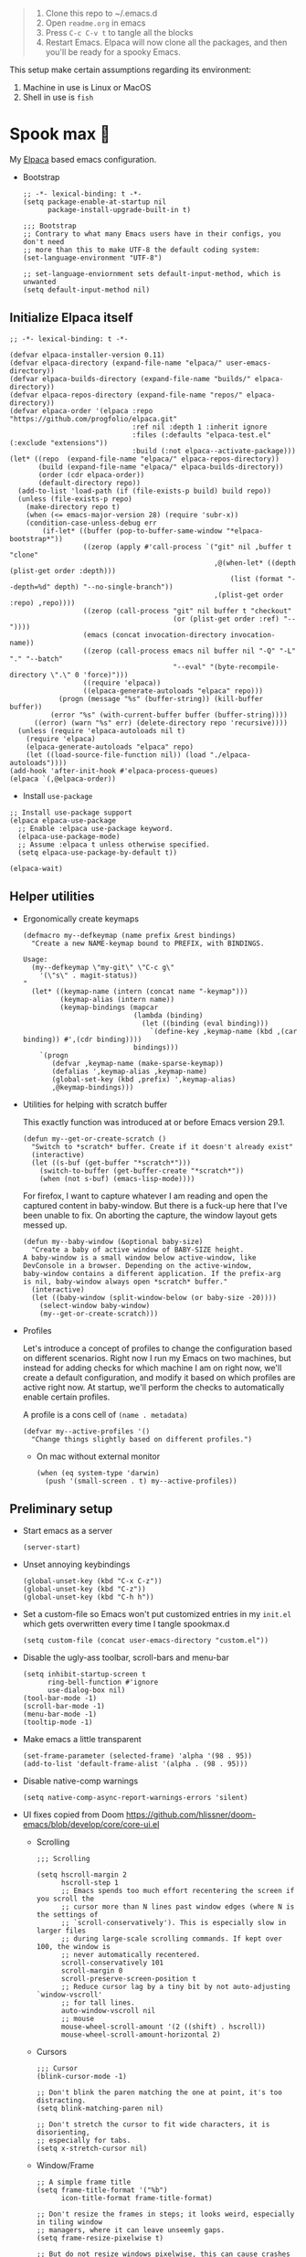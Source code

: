 #+PROPERTY: header-args:elisp :tangle ./init.el :results none

#+begin_quote
1. Clone this repo to ~/.emacs.d
2. Open =readme.org= in emacs
3. Press =C-c C-v t= to tangle all the blocks
4. Restart Emacs. Elpaca will now clone all the packages, and then
   you'll be ready for a spooky Emacs.
#+end_quote

This setup make certain assumptions regarding its environment:
1. Machine in use is Linux or MacOS
2. Shell in use is =fish=

* Spook max 👻
:PROPERTIES:
:ID:       D06520AB-2147-4FA7-83D4-6F3349B4743C
:END:
My [[https://github.com/progfolio/elpaca][Elpaca]] based emacs configuration.

- Bootstrap

  #+begin_src elisp :tangle ./early-init.el
    ;; -*- lexical-binding: t -*-
    (setq package-enable-at-startup nil
          package-install-upgrade-built-in t)

    ;;; Bootstrap
    ;; Contrary to what many Emacs users have in their configs, you don't need
    ;; more than this to make UTF-8 the default coding system:
    (set-language-environment "UTF-8")

    ;; set-language-enviornment sets default-input-method, which is unwanted
    (setq default-input-method nil)
  #+end_src

** Initialize Elpaca itself
:PROPERTIES:
:ID:       635cd7c4-e3cb-4a0e-a722-6fa8f2035ea0
:END:

#+begin_src elisp :tangle ./init.el
  ;; -*- lexical-binding: t -*-

  (defvar elpaca-installer-version 0.11)
  (defvar elpaca-directory (expand-file-name "elpaca/" user-emacs-directory))
  (defvar elpaca-builds-directory (expand-file-name "builds/" elpaca-directory))
  (defvar elpaca-repos-directory (expand-file-name "repos/" elpaca-directory))
  (defvar elpaca-order '(elpaca :repo "https://github.com/progfolio/elpaca.git"
                                :ref nil :depth 1 :inherit ignore
                                :files (:defaults "elpaca-test.el" (:exclude "extensions"))
                                :build (:not elpaca--activate-package)))
  (let* ((repo  (expand-file-name "elpaca/" elpaca-repos-directory))
         (build (expand-file-name "elpaca/" elpaca-builds-directory))
         (order (cdr elpaca-order))
         (default-directory repo))
    (add-to-list 'load-path (if (file-exists-p build) build repo))
    (unless (file-exists-p repo)
      (make-directory repo t)
      (when (<= emacs-major-version 28) (require 'subr-x))
      (condition-case-unless-debug err
          (if-let* ((buffer (pop-to-buffer-same-window "*elpaca-bootstrap*"))
                    ((zerop (apply #'call-process `("git" nil ,buffer t "clone"
                                                    ,@(when-let* ((depth (plist-get order :depth)))
                                                        (list (format "--depth=%d" depth) "--no-single-branch"))
                                                    ,(plist-get order :repo) ,repo))))
                    ((zerop (call-process "git" nil buffer t "checkout"
                                          (or (plist-get order :ref) "--"))))
                    (emacs (concat invocation-directory invocation-name))
                    ((zerop (call-process emacs nil buffer nil "-Q" "-L" "." "--batch"
                                          "--eval" "(byte-recompile-directory \".\" 0 'force)")))
                    ((require 'elpaca))
                    ((elpaca-generate-autoloads "elpaca" repo)))
              (progn (message "%s" (buffer-string)) (kill-buffer buffer))
            (error "%s" (with-current-buffer buffer (buffer-string))))
        ((error) (warn "%s" err) (delete-directory repo 'recursive))))
    (unless (require 'elpaca-autoloads nil t)
      (require 'elpaca)
      (elpaca-generate-autoloads "elpaca" repo)
      (let ((load-source-file-function nil)) (load "./elpaca-autoloads"))))
  (add-hook 'after-init-hook #'elpaca-process-queues)
  (elpaca `(,@elpaca-order))
  #+end_src

  - Install =use-package=
  #+begin_src elisp
    ;; Install use-package support
    (elpaca elpaca-use-package
      ;; Enable :elpaca use-package keyword.
      (elpaca-use-package-mode)
      ;; Assume :elpaca t unless otherwise specified.
      (setq elpaca-use-package-by-default t))

    (elpaca-wait)
  #+end_src

** Helper utilities
:PROPERTIES:
:ID:       675D81B1-9A5A-44E8-BA29-888C967974F9
:END:

- Ergonomically create keymaps

  #+begin_src elisp
    (defmacro my--defkeymap (name prefix &rest bindings)
      "Create a new NAME-keymap bound to PREFIX, with BINDINGS.

    Usage:
      (my--defkeymap \"my-git\" \"C-c g\"
        '(\"s\" . magit-status))
    "
      (let* ((keymap-name (intern (concat name "-keymap")))
             (keymap-alias (intern name))
             (keymap-bindings (mapcar
                               (lambda (binding)
                                 (let ((binding (eval binding)))
                                   `(define-key ,keymap-name (kbd ,(car binding)) #',(cdr binding))))
                               bindings)))
        `(progn
           (defvar ,keymap-name (make-sparse-keymap))
           (defalias ',keymap-alias ,keymap-name)
           (global-set-key (kbd ,prefix) ',keymap-alias)
           ,@keymap-bindings)))
  #+end_src

- Utilities for helping with scratch buffer

  This exactly function was introduced at or before Emacs version 29.1.
  #+begin_src elisp
    (defun my--get-or-create-scratch ()
      "Switch to *scratch* buffer. Create if it doesn't already exist"
      (interactive)
      (let ((s-buf (get-buffer "*scratch*")))
        (switch-to-buffer (get-buffer-create "*scratch*"))
        (when (not s-buf) (emacs-lisp-mode))))
  #+end_src

  For firefox, I want to capture whatever I am reading and open the captured
  content in baby-window. But there is a fuck-up here that I've been unable to
  fix. On aborting the capture, the window layout gets messed up. 

  #+begin_src elisp
    (defun my--baby-window (&optional baby-size)
      "Create a baby of active window of BABY-SIZE height.
    A baby-window is a small window below active-window, like
    DevConsole in a browser. Depending on the active-window,
    baby-window contains a different application. If the prefix-arg
    is nil, baby-window always open *scratch* buffer."
      (interactive)
      (let ((baby-window (split-window-below (or baby-size -20))))
        (select-window baby-window)
        (my--get-or-create-scratch)))
  #+end_src
  
- Profiles

  Let's introduce a concept of profiles to change the configuration based on
  different scenarios. Right now I run my Emacs on two machines, but instead for
  adding checks for which machine I am on right now, we'll create a default
  configuration, and modify it based on which profiles are active right now. At
  startup, we'll perform the checks to automatically enable certain profiles.

  A profile is a cons cell of =(name . metadata)=

  #+begin_src elisp
    (defvar my--active-profiles '()
      "Change things slightly based on different profiles.")
  #+end_src

  - On mac without external monitor

    #+begin_src elisp
      (when (eq system-type 'darwin)
        (push '(small-screen . t) my--active-profiles))
    #+end_src

** Preliminary setup
:PROPERTIES:
:ID:       704db7c8-f339-48cc-8e2c-d680da5899fd
:END:

- Start emacs as a server

  #+begin_src elisp
    (server-start)
  #+end_src
  
- Unset annoying keybindings

  #+begin_src elisp
    (global-unset-key (kbd "C-x C-z"))
    (global-unset-key (kbd "C-z"))
    (global-unset-key (kbd "C-h h"))
  #+end_src

- Set a custom-file so Emacs won't put customized entries in my =init.el= which
  gets overwritten every time I tangle spookmax.d

  #+BEGIN_SRC elisp
    (setq custom-file (concat user-emacs-directory "custom.el"))
  #+END_SRC

- Disable the ugly-ass toolbar, scroll-bars and menu-bar

  #+begin_src elisp :tangle ./init.el
    (setq inhibit-startup-screen t
          ring-bell-function #'ignore
          use-dialog-box nil)
    (tool-bar-mode -1)
    (scroll-bar-mode -1)
    (menu-bar-mode -1)
    (tooltip-mode -1)
  #+end_src

- Make emacs a little transparent
 #+begin_src elisp :tangle ./init.el
   (set-frame-parameter (selected-frame) 'alpha '(98 . 95))
   (add-to-list 'default-frame-alist '(alpha . (98 . 95)))
 #+end_src

- Disable native-comp warnings

  #+begin_src elisp
    (setq native-comp-async-report-warnings-errors 'silent)
  #+end_src

- UI fixes copied from Doom
  https://github.com/hlissner/doom-emacs/blob/develop/core/core-ui.el

  - Scrolling
    #+begin_src elisp
      ;;; Scrolling

      (setq hscroll-margin 2
            hscroll-step 1
            ;; Emacs spends too much effort recentering the screen if you scroll the
            ;; cursor more than N lines past window edges (where N is the settings of
            ;; `scroll-conservatively'). This is especially slow in larger files
            ;; during large-scale scrolling commands. If kept over 100, the window is
            ;; never automatically recentered.
            scroll-conservatively 101
            scroll-margin 0
            scroll-preserve-screen-position t
            ;; Reduce cursor lag by a tiny bit by not auto-adjusting `window-vscroll'
            ;; for tall lines.
            auto-window-vscroll nil
            ;; mouse
            mouse-wheel-scroll-amount '(2 ((shift) . hscroll))
            mouse-wheel-scroll-amount-horizontal 2)
    #+end_src

  - Cursors

    #+begin_src elisp
      ;;; Cursor
      (blink-cursor-mode -1)

      ;; Don't blink the paren matching the one at point, it's too distracting.
      (setq blink-matching-paren nil)

      ;; Don't stretch the cursor to fit wide characters, it is disorienting,
      ;; especially for tabs.
      (setq x-stretch-cursor nil)
    #+end_src

  - Window/Frame

    #+begin_src elisp
      ;; A simple frame title
      (setq frame-title-format '("%b")
            icon-title-format frame-title-format)

      ;; Don't resize the frames in steps; it looks weird, especially in tiling window
      ;; managers, where it can leave unseemly gaps.
      (setq frame-resize-pixelwise t)

      ;; But do not resize windows pixelwise, this can cause crashes in some cases
      ;; when resizing too many windows at once or rapidly.
      (setq window-resize-pixelwise nil)

      ;; Favor vertical splits over horizontal ones. Monitors are trending toward
      ;; wide, rather than tall.
      (setq split-width-threshold 160
            split-height-threshold nil)
    #+end_src

  - Minibuffer

    #+begin_src elisp
      ;;
      ;;; Minibuffer

      ;; Allow for minibuffer-ception. Sometimes we need another minibuffer command
      ;; while we're in the minibuffer.
      (setq enable-recursive-minibuffers t)

      ;; Show current key-sequence in minibuffer ala 'set showcmd' in vim. Any
      ;; feedback after typing is better UX than no feedback at all.
      (setq echo-keystrokes 0.02)

      ;; Expand the minibuffer to fit multi-line text displayed in the echo-area. This
      ;; doesn't look too great with direnv, however...
      (setq resize-mini-windows 'grow-only)

      ;; Typing yes/no is obnoxious when y/n will do
      (setf use-short-answers t)

      ;; Try to keep the cursor out of the read-only portions of the minibuffer.
      (setq minibuffer-prompt-properties '(read-only t intangible t cursor-intangible t face minibuffer-prompt))
      (add-hook 'minibuffer-setup-hook #'cursor-intangible-mode)

      ;; Don't resize the frames in steps; it looks weird, especially in tiling window
      ;; managers, where it can leave unseemly gaps.
      (setq frame-resize-pixelwise t)

      ;; But do not resize windows pixelwise, this can cause crashes in some cases
      ;; when resizing too many windows at once or rapidly.
      (setq window-resize-pixelwise nil)
    #+end_src

- Allow selection to be deleted, generally expected behavior during
  editing. I tried to not have this on by default, but I am finding
  that to be increasingly annoying.

  #+begin_src elisp
    (delete-selection-mode +1)
  #+end_src

- Indentation and whitespace

  #+begin_src elisp
    (setq my--indent-width 2)
    (setq-default tab-width my--indent-width)
    (setq-default indent-tabs-mode nil)
  #+end_src

  From: https://github.com/susam/emfy/blob/main/.emacs#L26
  #+begin_src elisp
    (setq-default indicate-empty-lines t)
    (setq-default indicate-buffer-boundaries 'left)

    ;; Consider a period followed by a single space to be end of sentence.
    (setq sentence-end-double-space nil)

    (setq create-lockfiles nil)
  #+end_src

  I got sick of manually calling whitespace cleanup all the trim.
  Cleanup whitespace.

  #+begin_src elisp
    (use-package whitespace-cleanup-mode
      :config
      (global-whitespace-cleanup-mode +1))
  #+end_src

- Fill column for auto-formatting/filling paragraphs.

  #+begin_src elisp
    (setq-default fill-column 100)
  #+end_src

- Introspection
  :PROPERTIES:
  :ID:       e17d83de-251c-4407-b2ea-ca9c428e5ea1
  :END:

  Setup =which-key= for easy keys discovery
  
  #+begin_src elisp
    (use-package which-key
      :config
      (which-key-mode t))
  #+end_src

- Highlighting
  :PROPERTIES:
  :ID:       79c1e2a9-c52e-4660-ba70-f6f1f98f7d4e
  :END:

  #+begin_src elisp
    (global-hl-line-mode +1)

    (use-package highlight-symbol
      :hook (prog-mode . highlight-symbol-mode)
      :config
      (setq highlight-symbol-idle-delay 0.3))
  #+end_src

- Line numbers
  :PROPERTIES:
  :ID:       2b554619-a8c0-4bd0-8ab0-8107c52a6e7e
  :END:

  #+begin_src elisp
    (global-display-line-numbers-mode 1)
  #+end_src

- Window management

  - Custom window keybindings

    #+begin_src elisp
      (my--defkeymap "my-windows" "C-c s-w"
        '("-" . split-window-below)
        '("_" . my--baby-window)
        '("/" . split-window-right)
        '("d" . delete-window)
        '("m" . delete-other-windows)
        '("o" . other-window)
        '("h" . windmove-left)
        '("j" . windmove-down)
        '("k" . windmove-up)
        '("l" . windmove-right)
        '("w" . ace-window))
    #+end_src

  - Install [[https://github.com/abo-abo/ace-window][ace-window]] for some nice utilities.

    #+begin_src elisp
      (defun my--aw-kill-buffer-in-window (win)
        "Kill the buffer shown in window WIN."
        (kill-buffer (window-buffer win)))

      (defun my--aw-kill-buffer-and-window (win)
        "Kill the buffer shown in window WIN and window itself."
        (kill-buffer (window-buffer win))
        (delete-window win))

      (use-package ace-window
        :config
        (setq aw-dispatch-always t)
        (global-set-key (kbd "C-c w") 'ace-window)
        (setq aw-dispatch-alist
              '((?d my--aw-kill-buffer-in-window "Kill buffer in window")
                (?s aw-swap-window "Swap Windows")
                (?S aw-move-window "Move Window")
                (?c aw-copy-window "Copy Window")
                (?w aw-flip-window)
                (?b aw-switch-buffer-in-window "Select Buffer")
                (?B aw-switch-buffer-other-window "Switch Buffer Other Window")
                (?k aw-delete-window "Delete Window")
                (?K my--aw-kill-buffer-and-window "Kill buffer in window")
                (?= aw-split-window-fair "Split Fair Window")
                (?- aw-split-window-vert "Split Vert Window")
                (?/ aw-split-window-horz "Split Horz Window")
                (?m delete-other-windows "Delete Other Windows")
                (?? aw-show-dispatch-help))
              aw-keys '(?1 ?2 ?3 ?4 ?5 ?6 ?7 ?8 ?9)))
    #+end_src

- Workspace management with perspective

  I was using eyebrowse earlier, but I don't like its reliance on desktop-mode
  to save state. Let's give perspective a shot

  #+begin_src elisp
    (use-package perspective
      :init
      (setq persp-mode-prefix-key (kbd "C-c C-w"))
      :config
      (persp-mode +1))
  #+end_src
  
- Buffer management

  #+begin_src elisp
    (my--defkeymap
     "my-buffers" "C-c b"
     '("b" . switch-to-buffer)
     '("n" . next-buffer)
     '("p" . previous-buffer)
     '("n" . next-buffer)
     '("d" . kill-current-buffer)
     '("s" . my--get-or-create-scratch))
  #+end_src

- Font size

  #+begin_src elisp
    (defvar my--font-size 11)
    (when (assoc 'small-screen my--active-profiles)
      (setq my--font-size 14))
    (set-face-attribute 'default nil :height (* 10 my--font-size))
  #+end_src

- [Ma]git

  Magit uses =project-switch-commands= which are present only in more
  recent project.el project.

  #+begin_src elisp
    (use-package project)
  #+end_src

  #+begin_src elisp
    (use-package transient
      :ensure (transient :host github :repo "magit/transient" :branch "main"))

    (use-package magit 
      :ensure (magit :host github :repo "magit/magit" :branch "main")
      :config
      (setq magit-display-buffer-function 'magit-display-buffer-fullframe-status-v1
            magit-bury-buffer-function #'magit-restore-window-configuration))
  #+end_src

  - [[https://github.com/sshaw/git-link][git-link]] so I can copy link to lines in files because evidently, I am doing that a lot

    #+begin_src emacs-lisp
      (use-package git-link
        :config
        (setf git-link-use-commit t))
    #+end_src

  - Buncha nice keybindings.

    #+begin_src elisp
      (my--defkeymap "my-git" "C-c g"
        '("s" . magit-status)
        '("b" . magit-blame)
        '("g" . magit-dispatch))
    #+end_src

  - Magit Forge

    #+begin_src elisp
      ;; (use-package forge
      ;;   :after magit)
    #+end_src    

- Ability to select both parts from a diff (from [[https://emacs.stackexchange.com/questions/19339/how-to-use-both-variants-in-ediff][SO]])

  #+begin_src elisp
    (defun my--ediff-copy-both-to-C ()
      (interactive)
      (ediff-copy-diff ediff-current-difference nil 'C nil
                       (concat
                        (ediff-get-region-contents ediff-current-difference 'A ediff-control-buffer)
                        (ediff-get-region-contents ediff-current-difference 'B ediff-control-buffer))))

    (defun add-d-to-ediff-mode-map () (define-key ediff-mode-map "d" 'my--ediff-copy-both-to-C))
    (add-hook 'ediff-keymap-setup-hook 'add-d-to-ediff-mode-map)
  #+end_src

- Keep backup/auto-save files out of my vc

  #+begin_src elisp
    (setq
     backup-dir "~/.emacs.d/bakups"
     backup-directory-alist `((".*" . ,backup-dir))
     auto-save-file-name-transforms `((".*" ,backup-dir t))
     create-lockfiles nil)
  #+end_src

- Setup PATH from shell

  #+begin_src elisp
    (use-package exec-path-from-shell
      :config
      (exec-path-from-shell-initialize))
  #+end_src

** Libraries
:PROPERTIES:
:ID:       23e29ffc-70a8-4882-8a9b-86d66908e157
:END:

Libraries used elsewhere.

#+begin_src elisp
  (use-package plz)
#+end_src

** Org mode
:PROPERTIES:
:ID:       8b2528d8-3fd2-4076-8b1e-791df8ed9a67
:END:

- Install latest org-mode. Elpaca will install the latest org-mode, instead
  of older version pre-packaged with emacs

  #+begin_src elisp
    (use-package org
      :config
      (eval-after-load 'org-mode
        (org-link-set-parameters
         "yt"
         :follow #'my-org--follow-yt-link
         :export #'my-org--export-yt-link))
      (add-hook
       'org-mode-hook
       (lambda () (display-line-numbers-mode -1))))
  #+end_src

- Other settings

  #+begin_src elisp
    (setq
     org-startup-indented t
     org-startup-folded nil
     org-agenda-window-setup "only-window"
     org-directory "~/Documents/org"
     org-agenda-diary-file (concat org-directory "/diary.org.gpg")
     org-inbox-file (concat org-directory "/TODOs.org")
     org-agenda-files (list org-inbox-file
                            (expand-file-name "work/on.org" org-directory))
     ;;Todo keywords I need
     org-todo-keywords '((sequence "TODO(t!)" "DOING(n!)" "|" "DONE(d!)" "CANCELED(c@)"))
     org-todo-keyword-faces '(("DOING" . "DeepSkyBlue")
                              ("CANCELED" . org-done))
     org-default-notes-file (concat org-directory "/refile.org")
     org-refile-targets '((org-agenda-files . (:maxlevel . 6)))
     org-capture-templates
     '(("i" "Idea" entry (file+headline org-inbox-file "Inbox") "* %?\t\t:idea:\n")
       ("t" "Todo" entry (file+headline org-inbox-file "Inbox") "* TODO %?\n"))
     org-log-into-drawer "LOGBOOK"
     org-log-done "time"
     org-clock-report-include-clocking-task t
     org-clock-into-drawer t
     org-fontify-done-headline t
     org-enforce-todo-dependencies t
     org-agenda-overriding-columns-format "%80ITEM(Task) %6Effort(Est){:} %6CLOCKSUM_T(Today) %6CLOCKSUM(Total)"
     org-columns-default-format org-agenda-overriding-columns-format
     org-agenda-columns-add-appointments-to-effort-sum t
     org-use-property-inheritance t
     org-confirm-babel-evaluate nil
     org-id-link-to-org-use-id t
     org-fold-catch-invisible-edits 'show
     org-cycle-separator-lines 0
     org-export-allow-bind-keywords t
     ;; let's try these out
     org-use-speed-commands t
     ;; Pressing `l' in org-agenda-mode show the log of all state changes. Something I need because
     ;; otherwise old-scheduled and repeated tasks that I do, or tasks I cancel gets lost from my agenda
     ;; view
     org-agenda-log-mode-items '(closed clock state))

    ;; org-mode settings
    (with-eval-after-load 'org
      (org-indent-mode t)
      (require 'org-id))
  #+end_src

- Keybindings

  #+begin_src elisp
    (global-set-key (kbd "C-c c") #'org-capture)

    (my--defkeymap
     "my-org" "C-c o"
     '("a" . org-agenda-list)
     '("A" . org-agenda)
     '("c" . org-capture)
     '("C" . org-clock-goto)
     '("o" . consult-org-agenda))

    (with-eval-after-load 'org
      (define-key org-mode-map (kbd "C-c >") #'org-timestamp-inactive))
  #+end_src

- org-super-agenda
  :PROPERTIES:
  :ID:       06dd246b-30f0-4c17-ab47-8128d49f7f69
  :END:

  More/better structure in agenda view.

  #+begin_src elisp
    (use-package org-super-agenda
      :config
      (org-super-agenda-mode t)
      (setq org-super-agenda-groups
            '((:name "In Progress" :todo "DOING" :order 1)
              (:name "🪫" :tag "system" :order 1)
              (:name "👶🏼" :category "Baby" :tag "baby" :order 2)
              (:name "Work" :tag "work" :order 2)
              (:name "🏯" :category "Home 🏯" :tag "apartment" :order 3)
              (:name "Projects" :tag "project" :order 3)
              (:name "Self ❤️" :tag "health" :category "Self" :order 3)
              (:name "Inbox" :tag "inbox" :order 4)
              (:name "Study 📚" :tag "study" :order 4)
              (:name "Finance 💶" :tag "finance" :order 4)
              (:name "Habits" :tag "habit" :order 6))))
  #+end_src

- org-babel

  #+begin_src elisp
    (use-package ob-http)

    (with-eval-after-load 'org
      (org-babel-do-load-languages
       'org-babel-load-languages
       '((emacs-lisp . t)
         (plantuml . t)
         (shell . t)
         (sql . t)
         (sqlite . t)
         (lisp . t)
         (js . t)
         (http . t))))
  #+end_src

- Allow adding HTML class/id to exported src blocks

  Org mode don't allow adding custom HTML class or id to exported src
  blocks, but I've found myself in need of this functionality when
  customizing published projects.

  #+begin_src elisp
    (defun my--org-src-block-html-attrs-advice (oldfun src-block contents info)
      "Add class, id or data-* CSS attributes to html source block output.

    Allows class, id or data  attributes to be added to a source block using
    #attr_html:

        ,#+ATTR_HTML: :class myclass :id myid
        ,#+begin_src python
        print(\"Hi\")
        ,#+end_src
    "
      (let* ((old-ret (funcall oldfun src-block contents info))
             (class-tag (org-export-read-attribute :attr_html src-block :class))
             (data-attr (let ((attr (org-export-read-attribute :attr_html src-block :data)))
                          (when attr (split-string attr "="))))
             (id-tag (org-export-read-attribute :attr_html src-block :id)))
        (if (or class-tag id-tag  data-attr)
            (concat
             "<div "
             (if class-tag (format "class=\"%s\" " class-tag))
             (if id-tag (format "id=\"%s\" " id-tag))
             (if data-attr (format "data-%s=\"%s\" " (car data-attr) (cadr data-attr)))
             ">"
             old-ret
             "</div>")
          old-ret)))

    (advice-add 'org-html-src-block :around #'my--org-src-block-html-attrs-advice)
  #+end_src

- Support exporting code blocks with syntax-highlighting

  #+begin_src elisp
    (use-package htmlize)
  #+end_src

- Custom links

  - =yt://=  links

    - Open =yt://= links in =mpv= if mpv is present
    - Open =yt://= links in browser if mpv isn't installed or prefix-argument is
      provided with =org-open-at-point= (i.e =C-c C-o=)

    #+begin_src elisp
      (defun my-org--follow-yt-link (path prefix)
        (let* ((url (format "https:%s" path))
               (proc-name (format "*yt://%s*" url)))
          (if (and prefix (executable-find "mpv"))
              (browse-url url)
            (make-process :name proc-name :buffer proc-name :command `("mpv" ,url))
            (message "Launched mpv in buffer: %s" proc-name))))

      (defun my-org--export-yt-link (path desc backend)
        (when (eq backend 'html)
          (let* ((video-id (cadar (url-parse-query-string path)))
                 (url (if (string-empty-p video-id) path
                        (format "//youtube.com/embed/%s" video-id))))
            (format
             "<iframe width=\"560\" height=\"315\" src=\"%s\" title=\"%s\" frameborder=\"0\" allowfullscreen></iframe>"
             url desc))))
    #+end_src

- Reset checkboxes when a subtree is repeated

  Taken from [[https://emacs.stackexchange.com/a/70721][SO]]

  #+begin_src elisp
    (add-hook 'org-todo-repeat-hook #'org-reset-checkbox-state-subtree)
  #+end_src

- Set tab-width for column mode

  =org-columns= is complaining that tab-width in org-mode buffers should be 8 not 2.

  #+begin_src elisp
    (defun my--set-org-vars ()
      (setf tab-width 8))

    (add-hook 'org-agenda-mode-hook #'my--set-org-vars)
  #+end_src

- Lib

  Utility functions for working with org/denote that are used elsewhere in configuration.

  #+begin_src elisp
    (defun my--denote-files-with-tags (tags)
      "Return denote files which have all TAGS."
      (seq-filter (lambda (file)
                    (null (seq-difference tags (denote-extract-keywords-from-path file))))
                  (denote-directory-files)))
  #+end_src

** Modal editing with Meow
:PROPERTIES:
:ID:       17c2eeec-133f-49f3-b2ce-95bf3dab1188
:END:

Let's get some modal editing with some spice. I have used Evil mode
with Spacemacs, I was going to configure Evil, but let's give meow a
shot!

- Meow qwerty setup copied from https://github.com/meow-edit/meow/blob/master/KEYBINDING_QWERTY.org
  #+begin_src elisp
    (defun meow-setup ()
      (setq meow-cheatsheet-layout meow-cheatsheet-layout-qwerty)
      (meow-motion-overwrite-define-key
       '("j" . meow-next)
       '("k" . meow-prev)
       '("<escape>" . ignore))
      (meow-leader-define-key
       ;; SPC j/k will run the original command in MOTION state.
       '("j" . "H-j")
       '("k" . "H-k")
       ;; Use SPC (0-9) for digit arguments.
       '("1" . meow-digit-argument)
       '("2" . meow-digit-argument)
       '("3" . meow-digit-argument)
       '("4" . meow-digit-argument)
       '("5" . meow-digit-argument)
       '("6" . meow-digit-argument)
       '("7" . meow-digit-argument)
       '("8" . meow-digit-argument)
       '("9" . meow-digit-argument)
       '("0" . meow-digit-argument)
       ;; '("/" . meow-keypad-describe-key)
       '("?" . meow-cheatsheet))

      (meow-normal-define-key
       '("0" . meow-expand-0)
       '("9" . meow-expand-9)
       '("8" . meow-expand-8)
       '("7" . meow-expand-7)
       '("6" . meow-expand-6)
       '("5" . meow-expand-5)
       '("4" . meow-expand-4)
       '("3" . meow-expand-3)
       '("2" . meow-expand-2)
       '("1" . meow-expand-1)
       '("-" . negative-argument)
       '(";" . meow-reverse)
       '("," . meow-inner-of-thing)
       '("." . meow-bounds-of-thing)
       '("[" . meow-beginning-of-thing)
       '("]" . meow-end-of-thing)
       '("a" . meow-append)
       '("A" . meow-open-below)
       '("b" . meow-back-word)
       '("B" . meow-back-symbol)
       '("c" . meow-change)
       '("d" . meow-delete)
       '("D" . meow-backward-delete)
       '("e" . meow-next-word)
       '("E" . meow-next-symbol)
       '("f" . meow-find)
       '("g" . meow-cancel-selection)
       '("G" . meow-grab)
       '("h" . meow-left)
       '("H" . meow-left-expand)
       '("i" . meow-insert)
       '("I" . meow-open-above)
       '("j" . meow-next)
       '("J" . meow-next-expand)
       '("k" . meow-prev)
       '("K" . meow-prev-expand)
       '("l" . meow-right)
       '("L" . meow-right-expand)
       '("m" . meow-join)
       '("n" . meow-search)
       '("o" . meow-block)
       '("O" . meow-to-block)
       '("p" . meow-yank)
       ;; '("q" . meow-quit)
       ;; '("Q" . meow-goto-line)
       '("r" . meow-replace)
       '("R" . meow-swap-grab)
       '("s" . meow-kill)
       '("t" . meow-till)
       '("u" . meow-undo)
       '("U" . meow-undo-in-selection)
       '("v" . meow-visit)
       '("w" . meow-mark-word)
       '("W" . meow-mark-symbol)
       '("x" . meow-line)
       ;; '("X" . meow-goto-line)
       '("y" . meow-save)
       '("Y" . meow-sync-grab)
       '("z" . meow-pop-selection)
       '("'" . repeat)
       '("<escape>" . ignore)))
  #+end_src
  
#+begin_src elisp
  (use-package meow
    :config
    (setf meow-use-clipboard t)
    (meow-global-mode)
    (meow-setup))
  (elpaca-wait)
#+end_src

- Normal mode-keybindings. Mostly mimicking vim

  #+begin_src elisp
    (meow-normal-define-key
     '("z" . my-fold)
     '("/" . "C-s")
     '("?" . "C-r"))
  #+end_src

- Leader keybindings

  #+begin_src elisp
    (meow-leader-define-key
     '("/" . consult-git-grep)
     '("p" . "C-x p")
     '("e" . flycheck-command-map)
     '("w" . ace-window)
     '("b" . my-buffers)
     '("G" . my-git)
     '("o" . my-org)
     '("n" . my-notes))
  #+end_src

- Keychords

  #+begin_src elisp
    (use-package key-chord
      :config
      (setf key-chord-two-keys-delay 0.1)
      (key-chord-mode 1)
      (key-chord-define meow-insert-state-keymap "fd" #'meow-insert-exit))
  #+end_src

** Completion UI
:PROPERTIES:
:ID:       4b16f866-dede-4d72-8fbf-95044ed1e378
:END:
- Orderlies adds matches completion candidates by space-separated patterns in
  any order

  #+begin_src elisp
    (use-package orderless
      :config
      (setq completion-styles '(orderless)))
  #+end_src

- Vertico for completion UI

  #+begin_src elisp
    (use-package vertico
      :ensure (:files (:defaults "extensions/*.el"))
      :init (vertico-mode +1)
      :config
      (define-key vertico-map (kbd "C-c ?") #'minibuffer-completion-help))

    (use-package vertico-directory
      :after vertico
      :ensure nil
      ;; More convenient directory navigation commands
      :bind (:map vertico-map
		  ("C-h" . vertico-directory-delete-word))
      ;; Tidy shadowed file names
      :hook (rfn-eshadow-update-overlay . vertico-directory-tidy))

    (use-package vertico-quick
      :after vertico
      :ensure nil
      :bind (:map vertico-map
		  ("C-q" . vertico-quick-insert))
      ;; Tidy shadowed file names
      :hook (rfn-eshadow-update-overlay . vertico-directory-tidy))

    ;; Persist history over Emacs restarts. Vertico sorts by history position.
    (use-package savehist
      :ensure nil
      :init
      (savehist-mode +1))

    ;; Emacs 28: Hide commands in M-x which do not work in the current mode.
    ;; Vertico commands are hidden in normal buffers.
    (setq read-extended-command-predicate
	  #'command-completion-default-include-p)
  #+end_src

- Marginalia adds pretty information to completions. It's pretty, useful, and
  recommended by =embark= (it provides extra information to =embark=)

  #+begin_src elisp
    ;; Enable richer annotations using the Marginalia package
    (use-package marginalia
      :bind (:map minibuffer-local-map
             ("M-A" . marginalia-cycle))
      :init (marginalia-mode +1))
  #+end_src

- Consult for enhanced commands

  #+begin_src elisp
    (use-package consult
      :config
      (consult-customize consult-theme :preview-key '(:debounce 0.5 any))

      (global-set-key (kbd "C-s") #'isearch-forward-regexp)
      (global-set-key (kbd "C-S-s") #'consult-line)
      (global-set-key (kbd "C-r") #'isearch-backward-regexp)
      (global-set-key (kbd "C-S-r") #'isearch-backward-regexp)
      (global-set-key (kbd "C-x b") #'consult-buffer)
      (define-key my-buffers-keymap (kbd "b") #'consult-buffer)
      (define-key my-buffers-keymap (kbd "B") #'consult-buffer-other-window)

      ;; better yank which show kill-ring for selection
      (global-set-key (kbd "C-y") #'consult-yank-pop)
      (meow-leader-define-key
       '("/" . consult-ripgrep))
      (meow-normal-define-key
       '("p" . consult-yank-pop)
       '("Q" . consult-goto-line)
       '("X" . consult-focus-lines)))

    (setq xref-show-xrefs-function #'consult-xref
          xref-show-definitions-function #'consult-xref)

    (recentf-mode +1)

    (use-package consult-flycheck
      :config
      (define-key flycheck-command-map (kbd "l") #'consult-flycheck))

    (use-package embark-consult
      :after (embark consult)
      :demand t
      :hook
      (embark-collect-mode . consult-preview-at-point-mode))
  #+end_src

** Contextual actions
:PROPERTIES:
:ID:       8AF4F0B4-6688-439D-87D8-A70FD320B547
:END:

- [[https://github.com/oantolin/embark][embark]] allow contextual actions, like opening buffers in other window from
  minibuffer and a lot more

  #+begin_src elisp
    (defun my--embark-act-no-quit ()
      "(embark-act), but don't quit the minibuffer"
      (interactive)
      (let ((embark-quit-after-action nil))
        (embark-act)))

    (use-package embark
      :bind
      (("C-," . embark-act)
       ("C->" . embark-act-all)
       ("C-." . embark-dwim)
       ("C-h b" . embark-bindings)
       ("C-<" . my--embark-act-no-quit)))
  #+end_src

** More powerful editing
:PROPERTIES:
:ID:       968A1471-8B1D-4DD9-B871-E5B44EE2EF69
:END:

- =wgrep= for editing grep buffers

  #+begin_src elisp
    (use-package wgrep)
  #+end_src
  
- =undo-tree-mode= for more powerful undo

  #+begin_src elisp
    ;; Fuck elpaca, I'll use guix to install this as well
    (use-package undo-tree
      :ensure nil
      :config
      (global-undo-tree-mode t) 
      (global-set-key (kbd "C-/") #'undo)
      (global-set-key (kbd "C-S-/") #'undo-tree-redo)
      (setq undo-tree-history-directory-alist `(("." . ,(expand-file-name ".cache" user-emacs-directory)))))
  #+end_src

- =embrace= for wrapping pair manipulation

  #+begin_src elisp
    (use-package embrace
      :config
      (add-hook 'org-mode-hook 'embrace-org-mode-hook)
      (meow-normal-define-key
       '("S" . embrace-commander)))
  #+end_src

- [[https://github.com/joaotavora/yasnippet][yasnippet]] for templates

  #+begin_src emacs-lisp
    (use-package yasnippet
      :config
      (add-hook 'prog-mode-hook #'yas-minor-mode))

    (use-package yasnippet-snippets
      :after yasnippet)
  #+end_src

** Programming
:PROPERTIES:
:ID:       f88fd5b1-1170-43e3-b2b9-e3060edd7442
:END:

- Show trailing whitespace in programming files

  #+begin_src elisp
    (add-hook 'prog-mode-hook #'(lambda () (setq-local show-trailing-whitespace t)))
  #+end_src

- Wrapping text in parens, quotes etc

  #+begin_src elisp
    (show-paren-mode 1)
    (electric-pair-mode 1)
  #+end_src

- Code folding

  #+begin_src elisp
    (my--defkeymap
     "my-fold" "C-c f"
     '("b" . hs-hide-block)
     '("O" . hs-show-block)
     '("l" . hs-hide-level)
     '("L" . hs-show-block)
     '("a" . hs-hide-all)
     '("A" . hs-show-all)
     '("z" . hs-toggle-hiding))

    (add-hook 'prog-mode-hook 'hs-minor-mode)
  #+end_src

- Flycheck for getting those in-buffer warnings errors.

  #+begin_src elisp
    (use-package flycheck
      :init
      (global-flycheck-mode t)
      ;; alias is needed for using the keymap in meow
      (defalias 'flycheck-command-map flycheck-command-map))
  #+end_src

  Flycheck eglot integration

  #+begin_src elisp
    (use-package flycheck-eglot
      :ensure t
      :after (flycheck eglot)
      :config
      (global-flycheck-eglot-mode 1))
  #+end_src

- Company mode

  I think I have a general idea of what it does, but still fuzzy on
  details. This stuff is usually taken for granted; I've been taking
  it for granted with Spacemacs for a while now I suppose.

  #+begin_src elisp
    (use-package company
      :init (global-company-mode +1))
  #+end_src

  [[https://github.com/sebastiencs/company-box/][company-box-mode]] adds icons and colors to company options.

  #+begin_src elisp
    (use-package company-box
      :hook (company-mode . company-box-mode))
  #+end_src

- [[https://github.com/purcell/emacs-reformatter][Reformatter]] allow creating buffer/region formatters from any command.

  #+begin_src elisp
    (use-package reformatter
      :config
      (reformatter-define prettier-format
        :program (expand-file-name "node_modules/.bin/prettier"
                                   (locate-dominating-file (buffer-file-name) "node_modules/.bin/prettier"))
        :args `("--stdin-filepath" ,(buffer-file-name)))
      :hook ((web-mode . prettier-format-on-save-mode)
             (typescript-ts-mode . prettier-format-on-save-mode)))
  #+end_src

- Direnv is pretty essential for my dev workflow.

  #+begin_src elisp
    (use-package direnv
      :config
      (direnv-mode)
      (when (not (boundp 'warning-suppress-types))
        (setq warning-suppress-types nil))
      (add-to-list 'warning-suppress-types '(direnv)))
  #+end_src

- Eglot to provide LSP support.

  #+begin_src elisp
    ;; Need to be manuall installed so we get latest version
    ;; (use-package jsonrpc
    ;;   :ensure '(jsonrpc :repo "https://git.savannah.gnu.org/git/emacs.git"
    ;;                     :files ("lisp/jsonrpc.el")))
    ;; (use-package eldoc
    ;;   :ensure '(eldoc :repo "https://git.savannah.gnu.org/git/emacs.git"
    ;;                   :files ("lisp/emacs-lisp/eldoc.el")))

    ;; (use-package eglot)

    ;; Looks like jsonrpc logging make eglot super laggy for typescript.
    ;; https://old.reddit.com/r/emacs/comments/1447fy2/looking_for_help_in_improving_typescript_eglot/
    ;; https://www.reddit.com/r/emacs/comments/16vixg6/how_to_make_lsp_and_eglot_way_faster_like_neovim/
    (fset #'jsonrpc--log-event #'ignore)
    (setq eglot-events-buffer-size 0
          eglot-sync-connect nil
          eglot-connect-timeout nil
          company-idle-delay 0
          company-minimum-prefix-length 1)
    (add-hook 'focus-out-hook 'garbage-collect)
  #+end_src

  #+RESULTS:
  | garbage-collect |
*** Treesitter
:PROPERTIES:
:ID:       780140a8-6b04-414b-8e49-bc8c9fbe9b17
:END:

#+begin_src elisp
  (setq treesit-language-source-alist
        '((bash "https://github.com/tree-sitter/tree-sitter-bash")
          (cmake "https://github.com/uyha/tree-sitter-cmake")
          (css "https://github.com/tree-sitter/tree-sitter-css")
          (elisp "https://github.com/Wilfred/tree-sitter-elisp")
          (go "https://github.com/tree-sitter/tree-sitter-go")
          (html "https://github.com/tree-sitter/tree-sitter-html")
          (javascript "https://github.com/tree-sitter/tree-sitter-javascript" "master" "src")
          (json "https://github.com/tree-sitter/tree-sitter-json")
          (make "https://github.com/alemuller/tree-sitter-make")
          (markdown "https://github.com/ikatyang/tree-sitter-markdown")
          (python "https://github.com/tree-sitter/tree-sitter-python")
          (toml "https://github.com/tree-sitter/tree-sitter-toml")
          (tsx "https://github.com/tree-sitter/tree-sitter-typescript" "master" "tsx/src")
          (typescript "https://github.com/tree-sitter/tree-sitter-typescript" "master" "typescript/src")
          (yaml "https://github.com/ikatyang/tree-sitter-yaml")))
#+end_src

When in NixOS, use system installed grammars.

#+begin_src elisp
  (defvar nixos-p
    (s-contains-p "NixOS" (shell-command-to-string "uname -a")))

  (when nixos-p
    (let ((nix-treesit-lib-path
           (expand-file-name
            "lib"
            (string-replace
             "\"" ""
             (string-trim
              (shell-command-to-string
               "nix eval nixpkgs#emacsPackages.treesit-grammars.with-all-grammars.outPath")))))) 
      (setf treesit-extra-load-path (list nix-treesit-lib-path))))
#+end_src

- Structured movement

  #+begin_src elisp
    (use-package combobulate
      :ensure (combobulate :host github :repo "mickeynp/combobulate")
      :preface
      ;; You can customize Combobulate's key prefix here.
      ;; Note that you may have to restart Emacs for this to take effect!
      (setq combobulate-key-prefix "C-c j")

      ;; Optional, but recommended.
      ;;
      ;; You can manually enable Combobulate with `M-x
      ;; combobulate-mode'.
      :hook
      ((python-ts-mode . combobulate-mode)
       (js-ts-mode . combobulate-mode)
       (html-ts-mode . combobulate-mode)
       (css-ts-mode . combobulate-mode)
       (yaml-ts-mode . combobulate-mode)
       (typescript-ts-mode . combobulate-mode)
       (json-ts-mode . combobulate-mode)
       (tsx-ts-mode . combobulate-mode)))
  #+end_src

*** Lisp
:PROPERTIES:
:ID:       828dd6e7-a386-415c-b4e1-cb5515138109
:END:

Lispy for some nasty lisp structural editing.

#+begin_src elisp
  (use-package lispy
    :hook ((emacs-lisp-mode . lispy-mode)
           (lisp-mode . lispy-mode)
           (scheme-mode . lispy-mode))
    :config
    (setf lispy-colon-p nil))
#+end_src

Pretty cool auto-indentation.

#+begin_src elisp
  (use-package aggressive-indent
    :hook ((emacs-lisp-mode . aggressive-indent-mode)
           (lisp-mode . aggressive-indent-mode)))
#+end_src

Elsa provides very nice static-analysis and more for elisp
programming. First time I am trying this, hopefully it does what it
says on the box without much fuss.

#+begin_src elisp
  (use-package flycheck-elsa
    :after elsa
    :hook (emacs-lisp-mode . flycheck-elsa-setup))
#+end_src

- Common Lisp

  Sly for interactive development.

  #+begin_src elisp
    (use-package sly
      :hook ((lisp-mode . sly-mode))
      :config
      (setq org-babel-lisp-eval-fn #'sly-eval
            inferior-lisp-program "sbcl")
      (add-hook
       'sly-mrepl-hook
       (lambda () (set-face-foreground 'sly-mrepl-output-face "khaki3"))))
  #+end_src

  [[https://github.com/mmgeorge/sly-asdf][sly-asdf]] add asdf integration to sly.

  #+begin_src elisp
    (use-package sly-asdf
      :config
      (add-to-list 'sly-contribs 'sly-asdf 'append))
  #+end_src

*** Nix
:PROPERTIES:
:ID:       54D0A9B3-1F7D-4E39-BBAD-E2266930C489
:END:
#+begin_src elisp
  (use-package nix-mode
    :mode "\\.nix\\'")
#+end_src
*** Web dev
:PROPERTIES:
:ID:       62e08f15-d996-48fd-90c3-fd6d348555be
:END:

- Helper utilities
  
  - Are we using nvm?
    
    #+begin_src elisp
      (defun my--nvm-p ()
        (when-let* ((node (string-trim (shell-command-to-string "fish -c 'readlink (which node)'")))
                    (nvm-bin-dir
                     (and (string-match-p "\/nvm\/" node)
                          (file-name-directory node))))
          nvm-bin-dir))
    #+end_src

#+begin_src elisp
  (setq css-indent-offset my--indent-width)

  (use-package js-ts
    :mode "\\.js'"
    :ensure nil
    :config
    (setq js-indent-level my--indent-width)
    :hook
    (((js-ts-mode
       typescript-ts-mode) . subword-mode)))

  (use-package web-mode
    :mode (("\\.html?\\'" . web-mode))
    :config
    (setq web-mode-markup-indent-offset my--indent-width)
    (setq web-mode-code-indent-offset my--indent-width)
    (setq web-mode-css-indent-offset my--indent-width)
    (setq web-mode-content-types-alist '(("jsx" . "\\.js[x]?\\'"))))

  (use-package emmet-mode
    :hook ((html-mode           . emmet-mode)
           (css-mode            . emmet-mode)
           (js-ts-mode          . emmet-mode)
           (js-jsx-mode         . emmet-mode)
           (typescript-ts-mode  . emmet-mode)
           (tsx-ts-mode         . emmet-mode)
           (web-mode            . emmet-mode))
    :config
    (setq emmet-insert-flash-time 0.001)	; effectively disabling it
    (add-hook 'js-jsx-mode-hook #'(lambda ()
                                    (setq-local emmet-expand-jsx-className? t)))   
    (add-hook 'web-mode-hook #'(lambda ()
                                 (setq-local emmet-expand-jsx-className? t))))

  (my--defkeymap
   "my-errors" "C-c e"
   '("n" . flycheck-next-error)
   '("p" . flycheck-previous-error)
   '("l" . flycheck-list-errors)
   '("e" . flycheck-explain-error-at-point))

  (defun my--setup-ts-js ()
    "Setup Javascript and Typescript for current buffer."
    ;; Add node_modules/.bin of current project to exec-path.
    (if-let (nvm-bin (my--nvm-p))
        (add-to-list 'exec-path nvm-bin)
      (let ((bin-dir
             (expand-file-name
              "node_modules/.bin/"
              (locate-dominating-file default-directory "node_modules"))))
        (when (file-exists-p bin-dir)
          (add-to-list 'exec-path bin-dir))))

    ;; For 95% of cases this is what I want
    (prettier-format-on-save-mode)
    (eglot-ensure)
    (setf flymake-eslint-project-root
          (locate-dominating-file default-directory "package.json")))

  (add-hook 'js-ts-mode-hook #'my--setup-ts-js)

  (use-package typescript-ts-mode
    :mode "\\.ts\\'"
    :ensure nil
    :hook ((typescript-ts-mode . subword-mode))
    :config
    (setq-default typescript-indent-level my--indent-width)
    (add-hook 'typescript-mode-hook #'my--setup-ts-js))

  (use-package tsx-ts-mode
    :mode "\\.tsx\\'"
    :ensure nil
    :hook ((tsx-ts-mode . subword-mode))
    :config
    (setq-default typescript-indent-level my--indent-width)
    (add-hook 'typescript-mode-hook #'my--setup-ts-js))

  (use-package css-ts-mode
    :ensure nil
    :mode "\\.s?css\\'")
#+end_src

- JSON support

  #+begin_src elisp
    (use-package json-ts-mode
      :ensure nil
      :mode "\\.json\\'")
  #+end_src

- Testing with jest

  #+begin_src elisp
    (use-package jest-test-mode 
      :ensure t 
      :commands jest-test-mode
      :hook (typescript-ts-mode)
      :config
      (setf jest-test-command-string "npm run test:only -- %s %s")
      (define-key typescript-ts-mode-map (kbd "C-c , t r") #'jest-test-run)
      (define-key typescript-ts-mode-map (kbd "C-c , t R") #'jest-test-rerun-test)
      (define-key typescript-ts-mode-map (kbd "C-c , t t") #'jest-test-run-at-point)
      (define-key typescript-ts-mode-map (kbd "C-c , t T") #'jest-test-debug-run-at-point)
      (define-key typescript-ts-mode-map (kbd "C-c , t d") #'jest-test-debug))
  #+end_src

*** Rust
:PROPERTIES:
:ID:       9A781996-6C6F-439D-B75D-E9F05BAD99F0
:END:

#+begin_src elisp
  (use-package rustic
    :init
    (setq rustic-cargo-bin "cargo")
    (push 'rustic-clippy flycheck-checkers))
#+end_src

*** Haskell
:PROPERTIES:
:ID:       3720944C-C928-4ECF-9B35-7620EEF7C682
:END:
#+begin_src elisp
  (use-package haskell-mode
    :mode "\\.hs\\'"
    :config
    (add-hook 'haskell-mode-hook #'subword-mode)

    (define-key haskell-mode-map (kbd "C-c , c") #'haskell-process-load-or-reload)
    (define-key haskell-mode-map (kbd "C-c , s") #'haskell-interactive-switch)
    (define-key haskell-mode-map (kbd "C-c , l") #'haskell-interactive-mode-clear)
    (define-key haskell-mode-map (kbd "C-c , T") #'haskell-doc-show-type)
    (define-key haskell-mode-map (kbd "C-c , t") #'haskell-mode-show-type-at))
#+end_src
*** Yaml
:PROPERTIES:
:ID:       C204CCCB-D27E-48F2-BEBB-A9A913C763A4
:END:

#+begin_src elisp
  (use-package yaml-ts-mode
    :ensure nil
    :mode "\\.ya?ml\\'")
#+end_src

*** Graphql
:PROPERTIES:
:ID:       204E2F4A-9F0A-4458-8135-DD3861052AE3
:END:

#+begin_src elisp
  (use-package graphql-mode
    :mode "\\.graphql\\'")
#+end_src

** Niceties
:PROPERTIES:
:ID:       8e8563f8-2161-4af3-b072-fc3b81cc57a6
:END:

Nice to have features but not necessary.

- Ace Jump for quickly jumping around in a buffer

  #+begin_src elisp
    (my--defkeymap
     "my-jump" "C-c q"
     '("q" . ace-jump-mode)
     '("w" . ace-jump-word-mode))

    (use-package ace-jump-mode)
  #+end_src

- Treemacs for easy code exploration

  #+begin_src elisp
    (use-package treemacs
      :ensure t
      :defer t
      :init
      (with-eval-after-load 'winum
        (define-key winum-keymap (kbd "M-0") #'treemacs-select-window))
      :config
      (progn
        (setq treemacs-collapse-dirs                   (if treemacs-python-executable 3 0)
              treemacs-deferred-git-apply-delay        0.5
              treemacs-directory-name-transformer      #'identity
              treemacs-display-in-side-window          t
              treemacs-eldoc-display                   'simple
              treemacs-file-event-delay                2000
              treemacs-file-extension-regex            treemacs-last-period-regex-value
              treemacs-file-follow-delay               0.2
              treemacs-file-name-transformer           #'identity
              treemacs-follow-after-init               t
              treemacs-expand-after-init               t
              treemacs-find-workspace-method           'find-for-file-or-pick-first
              treemacs-git-command-pipe                ""
              treemacs-goto-tag-strategy               'refetch-index
              treemacs-header-scroll-indicators        '(nil . "^^^^^^")
              treemacs-hide-dot-git-directory          t
              treemacs-indentation                     2
              treemacs-indentation-string              " "
              treemacs-is-never-other-window           nil
              treemacs-max-git-entries                 5000
              treemacs-missing-project-action          'ask
              treemacs-move-forward-on-expand          nil
              treemacs-no-png-images                   nil
              treemacs-no-delete-other-windows         t
              treemacs-project-follow-cleanup          nil
              treemacs-persist-file                    (expand-file-name ".cache/treemacs-persist" user-emacs-directory)
              treemacs-position                        'left
              treemacs-read-string-input               'from-child-frame
              treemacs-recenter-distance               0.1
              treemacs-recenter-after-file-follow      nil
              treemacs-recenter-after-tag-follow       nil
              treemacs-recenter-after-project-jump     'always
              treemacs-recenter-after-project-expand   'on-distance
              treemacs-litter-directories              '("/node_modules" "/.venv" "/.cask")
              treemacs-show-cursor                     nil
              treemacs-show-hidden-files               t
              treemacs-silent-filewatch                nil
              treemacs-silent-refresh                  nil
              treemacs-sorting                         'alphabetic-asc
              treemacs-select-when-already-in-treemacs 'move-back
              treemacs-space-between-root-nodes        t
              treemacs-tag-follow-cleanup              t
              treemacs-tag-follow-delay                1.5
              treemacs-text-scale                      nil
              treemacs-user-mode-line-format           nil
              treemacs-user-header-line-format         nil
              treemacs-wide-toggle-width               70
              treemacs-width                           35
              treemacs-width-increment                 1
              treemacs-width-is-initially-locked       t
              treemacs-workspace-switch-cleanup        nil)

        ;; The default width and height of the icons is 22 pixels. If you are
        ;; using a Hi-DPI display, uncomment this to double the icon size.
        ;;(treemacs-resize-icons 44)

        (treemacs-follow-mode t)
        (treemacs-filewatch-mode t)
        (treemacs-fringe-indicator-mode 'always)
        (when treemacs-python-executable
          (treemacs-git-commit-diff-mode t))

        (pcase (cons (not (null (executable-find "git")))
                     (not (null treemacs-python-executable)))
          (`(t . t)
           (treemacs-git-mode 'deferred))
          (`(t . _)
           (treemacs-git-mode 'simple)))

        (treemacs-hide-gitignored-files-mode nil))
      :bind
      (:map global-map
            ("M-0"       . treemacs-select-window)
            ("C-x t 1"   . treemacs-delete-other-windows)
            ("C-x t t"   . treemacs)
            ("C-x t d"   . treemacs-select-directory)
            ("C-x t B"   . treemacs-bookmark)
            ("C-x t C-t" . treemacs-find-file)
            ("C-x t M-t" . treemacs-find-tag)))

    (use-package treemacs-magit
      :after (treemacs magit)
      :ensure t)

    (use-package treemacs-all-the-icons
      :config
      (treemacs-load-theme "all-the-icons"))
  #+end_src

- Highlight indentation

  #+begin_src elisp
    (use-package highlight-indent-guides
      :config
      (setf highlight-indent-guides-method 'bitmap)
      (add-hook 'prog-mode-hook 'highlight-indent-guides-mode))
  #+end_src

- Move text around

  #+begin_src elisp
    (use-package move-text
      :config
      (move-text-default-bindings))
  #+end_src

** Looks
:PROPERTIES:
:ID:       baaa3b17-3676-4759-b2a0-dc792897862b
:END:

#+begin_src elisp
  ;; (use-package doom-themes
  ;;   :config
  ;;   (setq doom-rouge-brighter-modeline t
  ;;         doom-rouge-brighter-comments t)
  ;;   (load-theme 'doom-rouge t))

  ;; (use-package nimbus-theme
  ;;   :config
  ;;   (load-theme 'nimbus t))

  (use-package modus-themes
    :config
    (load-theme 'modus-vivendi-tinted :no-confirm))
#+end_src

Modeline

#+begin_src elisp
  (use-package doom-modeline
    :init
    (setq doom-modeline-height 24)
    (doom-modeline-mode 1))
#+end_src

Let's also try smooth-scrolling.

#+begin_src elisp
  (pixel-scroll-precision-mode t)
#+end_src

** Applications
:PROPERTIES:
:ID:       9061cb70-e3e7-49d5-8fec-476f36ea3d47
:END:

Non crucial things which should be loaded last. If they fail, nothing crucial is
blocked.

- Spell checking

  #+begin_src elisp
    (with-eval-after-load "ispell"
      (setq ispell-program-name "hunspell")
      (setq ispell-dictionary "en_US,de_DE")
      (ispell-set-spellchecker-params)
      (ispell-hunspell-add-multi-dic "en_US,de_DE")
      (setq ispell-personal-dictionary "~/.emacs.d/.hunspell_per_dic"))
  #+end_src

  #+begin_src elisp
    (use-package flyspell
      :ensure nil
      :hook
      (text-mode . flyspell-mode)
      (prog-mode . flyspell-prog-mode)
      :config
      (define-key flyspell-mode-map (kbd "C-,") nil)
      (define-key flyspell-mode-map (kbd "C-.") nil)
      (define-key flyspell-mode-map (kbd "C-;") #'flyspell-correct-wrapper))

    (use-package flyspell-correct
      :after (flyspell)
      :commands (flyspell-correct-at-point
		 flyspell-correct-wrapper))
  #+end_src  

- Notes using denotes

  #+begin_src elisp
    (setq denote-directory (expand-file-name "denotes" org-directory)
	  denote-date-prompt-use-org-read-date t)
    (use-package denote
      :ensure (denote :type git
			:host github
			:repo "protesilaos/denote"
			:branch "main")
      :config
      (add-hook 'dired-mode-hook #'denote-dired-mode))
  #+end_src

  - Enhance denote a bit, don't know why these aren't a part of denote itself.

    #+begin_src elisp
      (defun my--denote-split-org-subtree (&optional prefix)
        "Create new Denote note as an Org file using current Org subtree."
        (interactive "P")
        (let ((text (org-get-entry))
              (heading (org-get-heading :no-tags :no-todo :no-priority :no-comment))
              (tags (org-get-tags))
              (subdir (when prefix (denote-subdirectory-prompt))))
          (delete-region (org-entry-beginning-position) (org-entry-end-position))
          (denote heading tags 'org subdir)
          (insert text)))
    #+end_src

  - Setup for taking notes for reading/video-watching I do in Firefox.

    /Moved to denote/

  - CRM   

    #+begin_src elisp
      (defvar crm-directory (expand-file-name "crm" denote-directory))

      (defun my-crm--open-or-create ()
        "Find or create CRM entry."
        (interactive)
        (let ((denote-directory crm-directory))
          (call-interactively #'denote-open-or-create)))

      (defun my-crm--link-or-create ()
        "Find or create CRM entry."
        (interactive)
        (let ((denote-directory crm-directory))
          (call-interactively #'denote-link-or-create)))
    #+end_src

  - Keyboard shortcuts for fluent note-taking/reading

    #+begin_src elisp
      (my--defkeymap
       "my-notes" "C-c n"
       '("n" . denote-open-or-create)
       '("N" . denote-link-or-create)
       '("b" . denote-backlinks)
       '("d" . my--diary-today)
       '("p" . my-crm--open-or-create)
       '("P" . my-crm--link-or-create)
       '("m" . my--micro-post))
    #+end_src

  - Diary

    #+begin_src elisp
      (defun my--find-habit (title)
        "Find the habit with TITLE in current buffer."
        (cl-block 'my--find-habit
          (org-map-entries
           (lambda ()
             (let ((el (org-element-at-point-no-context)))
               (when (and (seq-contains-p (org-get-tags el) "habit" #'equal)
                          (equal (downcase (org-element-property :raw-value el))
                                 (downcase title)))
                 (cl-return-from 'my--find-habit el)))))))

      (defun my--mark-habit-as-done (habit file)
        "Mark HABIT as done."
        (with-current-buffer (find-file-noselect file)
          (org-mode)
          (let ((el (cl-case habit
                      (diary (my--find-habit "write diary entry")))))
            (goto-char (org-element-property :begin el))
            (org-todo 'done))))

      (defun my--diary-today ()
        "Go to today's diary entry."
        (interactive)
        (let* ((diary-habit-file (denote-get-path-by-id "20241231T055317"))
               (denote-directory (expand-file-name "diary" denote-directory))
               (title (format-time-string "%Y-%m-%d")))
          (if-let ((file (seq-find
                          (lambda (f) (string-match-p title f))
                          (directory-files denote-directory))))
              (progn
                (find-file (expand-file-name file denote-directory))
                (goto-char (point-max)))
            (my--mark-habit-as-done 'diary diary-habit-file)
            (denote title '("diary")))))
    #+end_src

  - Work notes

    #+begin_src elisp
      (defun my--workday-notes (prefix)
        "Go to work notes for today plus PREFIX days."
        (interactive "P")
        (let* ((days (if prefix (prefix-numeric-value prefix) 0))
               (denote-directory (expand-file-name "work" denote-directory))
               (date (time-add (current-time) (days-to-time days)))
               (title (format-time-string "%Y-%m-%d" date)))
          (if-let ((file (seq-find
                          (lambda (f) (string-match-p title f))
                          (directory-files denote-directory)))
                   (file (expand-file-name file denote-directory)))
              (progn
                (find-file file)
                ;; Remove any other denotes/work file from agenda
                ;; Assuming that this will always remove older workday files
                (setf org-agenda-files
                      (seq-filter
                       (lambda (file)
                         (not (string-match-p "denotes/work" file)))
                       org-agenda-files))

                (org-agenda-file-to-front file)

                (goto-char (point-max)))
            (denote title '("work") "org" nil title))))

      (my--defkeymap
       "workday" "C-c n w"
       '("w" . my--workday-notes)
       '("i" . on-issue-note-open-or-create)
       '("I" . on-issue-note-link-or-create))
    #+end_src

- dirvish for more powerful dired

  #+begin_src elisp
    (use-package all-the-icons)
    (use-package dirvish
      :init
      (dirvish-override-dired-mode)
      :config
      (setq dirvish-attributes
            '(vc-state subtree-state all-the-icons collapse file-size))

      :bind
      (("C-c f" . dirvish-fd)
       :map dirvish-mode-map
       ("/"   . dirvish-narrow)
       ("a"   . dirvish-quick-access)
       ("f"   . dirvish-file-info-menu)
       ("y"   . dirvish-yank-menu)
       ("N"   . dirvish-narrow)
       ("^"   . dirvish-history-last)
       ("h"   . dirvish-history-jump) ; remapped `describe-mode'
       ("s"   . dirvish-quicksort)    ; remapped `dired-sort-toggle-or-edit'
       ("v"   . dirvish-vc-menu)      ; remapped `dired-view-file'
       ("TAB" . dirvish-subtree-toggle)
       ("M-f" . dirvish-history-go-forward)
       ("M-b" . dirvish-history-go-backward)
       ("M-l" . dirvish-ls-switches-menu)
       ("M-m" . dirvish-mark-menu)
       ("M-t" . dirvish-layout-toggle)
       ("M-s" . dirvish-setup-menu)
       ("M-e" . dirvish-emerge-menu)
       ("M-j" . dirvish-fd-jump)))
  #+end_src

- Ledger

  #+begin_src elisp
    (use-package ledger-mode
      :mode "\\.ledger\\'"
      :config
      (setq ledger-default-date-format ledger-iso-date-format))
  #+end_src

- spookfox

  #+begin_src elisp
    (when (file-exists-p "~/Documents/work/spookfox")
      (use-package spookfox
        :ensure (spookfox :type git
                          :repo "~/code/spookfox"
                          :branch main
                          :files ("lisp/*.el" "lisp/apps/*.el"))
        :config
        (spookfox-start-server))

      (defun my--switch-tab-and-focus ()
        "Switch to browser tab and bring browser in focus."
        (interactive)
        (spookfox-switch-tab)
        (when (eq 'darwin system-type)
          (ns-do-applescript "tell application \"Firefox\"\n\tactivate\n\tend tell")))

      (define-key my-buffers-keymap (kbd "t") #'my--switch-tab-and-focus))
  #+end_src

- saunf
  
  Use the local repo; very risky, should change.

  #+begin_src elisp
    (when (file-exists-p (expand-file-name "~/Documents/work/saunf"))
      (use-package saunf
        :after sly
        :ensure (saunf :type git
                       :repo "~/Documents/work/saunf"
                       :files ("src/saunf.el"))))
  #+end_src

- org-noter

  #+begin_src elisp
    (use-package nov
      :mode ("\\.epub\\'" . nov-mode)
      :ensure nil
      :init
      (add-hook 'nov-mode-hook #'shrface-mode)
      :config
      (require 'shrface)
      (setq nov-shr-rendering-functions '((img . nov-render-img) (title . nov-render-title)))
      (setq nov-shr-rendering-functions (append nov-shr-rendering-functions shr-external-rendering-functions)))
    ;; (use-package org-noter) 
- eshell

  I sometimes open eshell buffers. Following kbd actually clears the eshell buffer, which is
  something I like to do in my terminals.

  #+begin_src elisp
    (define-key eshell-mode-map (kbd "C-c M-o") (lambda () (interactive) (eshell/clear-scrollback)))
  #+end_src

- Shelldon

  Let's try replacing alacritty with async-shell-command

  #+begin_src elisp
    (use-package shelldon
      :ensure (shelldon :type git
                        :host github
                        :repo "Overdr0ne/shelldon"
                        :branch "master"
                        :files ("shelldon.el"))
      :config
      (setq shell-command-switch "-ic")
      (add-hook 'shelldon-mode-hook 'ansi-color-for-comint-mode-on)
      (add-to-list 'comint-output-filter-functions 'ansi-color-process-output)
      (autoload 'ansi-color-for-comint-mode-on "ansi-color" nil t)

      (global-set-key (kbd "M-s") #'shelldon)
      (global-set-key (kbd "M-S") #'shelldon-loop))
  #+end_src

  Shelldon recommends installing bash-complete.

  #+begin_src elisp
    (use-package bash-completion
      :config
      (autoload 'bash-completion-dynamic-complete
        "bash-completion"
        "BASH completion hook")
      (add-hook 'shell-dynamic-complete-functions
                'bash-completion-dynamic-complete))
  #+end_src

  - Enable listing shelldon buffers.
    
    Shelldon hides its buffers as soon as output window is hidden. That is fine
    for one-off commands, but I also run long-running commands like dev-servers
    etc, which need to be closed manually and also need to check the output for
    errors.

    #+begin_src elisp
      (defvar shell-output-history nil)
      (defun my--switch-shell-output ()
        "Select shelldon output buffers."
        (interactive)
        (consult-buffer
         (list
          `(:name "Shell Output"
            :narrow 98
            :category buffer
            :face consult-buffer
            :history shell-output-history
            :state consult--buffer-state
            :default t
            :items
            (lambda ()
              (consult--buffer-query
               :exclude nil
               :include "shelldon"
               :as #'buffer-name))))))

      (define-key my-buffers-keymap (kbd "o") #'my--switch-shell-output)
    #+end_src

  - Quick helper to delete all shelldon buffers, because sometimes there are a lot of them. It is
    hard to delete them because they are hidden and don't show up in ibuffer

    #+begin_src elisp
      (defun my--delete-all-shelldon-buffers ()
        (interactive)
        (cl-dolist (buf (cl-remove-if-not
                         (lambda (buf) (s-contains-p "*shelldon" (buffer-name buf)))
                         (buffer-list)))
          (kill-buffer buf)))
    #+end_src

- Irc

  Small utility to quickly connect to irc.

  #+begin_src elisp
    (use-package erc
      :ensure nil
      :config
      (setopt erc-modules (seq-union '(sasl) erc-modules))
      (setq
       erc-nick "bitspook"
       erc-auth-source-server-function (lambda (a b)
                                         (auth-source-pass-get 'secret "libera.chat/bitspook"))
       erc-sasl-user :nick
       erc-autojoin-channels-alist '(("libera.chat"
                                      "#commonlisp"
                                      "#emacs"
                                      "#emacs-berlin"
                                      "#clschool"
                                      "#whereiseveryone"
                                      "#guix"
                                      "#lisp"
                                      ;; just explorin'
                                      "#berlin"
                                      "##deutsch")))
      (setf erc-track-exclude-types '("JOIN" "KICK" "NICK" "PART" "QUIT" "MODE" "333" "353")))

    (use-package erc-track
      :ensure nil
      ;; Prevent JOINs and PARTs from lighting up the mode-line.
      :config (setopt erc-track-faces-priority-list
                      (remq 'erc-notice-face erc-track-faces-priority-list))

      :custom (erc-track-priority-faces-only 'all))
  #+end_src

- Terraform

  #+begin_src elisp
    (use-package terraform-mode
      :config
      (add-hook 'terraform-mode-hook #'terraform-format-on-save-mode))
  #+end_src

- Eww

  #+begin_src elisp
    (setf eww-readable-urls '(".*"))

    (add-hook
     'eww-mode-hook
     (lambda ()
       (display-line-numbers-mode -1)))
  #+end_src

  Syntax-highlighting for code blocks in HTML.

  #+begin_src elisp
    (use-package shr-tag-pre-highlight
      :after shr
      :config
      (add-to-list 'shr-external-rendering-functions
                   '(pre . shr-tag-pre-highlight)))
  #+end_src

  Make EWW buffer niceer with org-outline like features.

  #+begin_src elisp
    (use-package shrface
      :config
      (shrface-basic)
      (shrface-trial)
      (shrface-default-keybindings)         ; setup default keybindings
      (setq shrface-href-versatile t)

      ;; configure eww
      (add-hook 'eww-after-render-hook #'shrface-mode))

    ;; I don't use Anki.el, but I am likely to in near future. Leaving this here as reminder.
    ;; (use-package anki
    ;;   :defer t
    ;;   :load-path "~/.emacs.d/lisp/anki/"
    ;;   :init
    ;;   (add-hook 'anki-mode-hook #'shrface-mode)
    ;;   (autoload 'anki "anki")
    ;;   (autoload 'anki-browser "anki")
    ;;   (autoload 'anki-list-decks "anki")
    ;;   :config
    ;;   (require 'shrface)
    ;;   (setq anki-shr-rendering-functions (append anki-shr-rendering-functions shr-external-rendering-functions))
    ;;   (setq sql-sqlite-program "/usr/bin/sqlite3")
    ;;   (setq anki-collection-dir "/Users/chandamon/Library/Application Support/Anki2/User 1"))
  #+end_src

- org-download to easily attach images in my notes

  #+begin_src elisp
    (use-package org-download
      :init
      (setq-default org-download-method 'attach
                    org-download-image-dir (expand-file-name "data" org-directory))
      :config
      ;; Drag-and-drop to `dired`
      (add-hook 'dired-mode-hook 'org-download-enable))
  #+end_src
  
- Eat

  More terminal-like experience for some CLI/TUI tools that just need it.

  #+begin_src elisp
    (use-package eat
      :ensure (eat :type git
                   :repo "https://codeberg.org/akib/emacs-eat"
                   :files ("*.el" ("term" "term/*.el") "*.texi"
                           "*.ti" ("terminfo/e" "terminfo/e/*")
                           ("terminfo/65" "terminfo/65/*")
                           ("integration" "integration/*")
                           (:exclude ".dir-locals.el" "*-tests.el"))))
  #+end_src

** System management
:PROPERTIES:
:ID:       e951d611-5827-41d7-b4b4-5f2b1bfcfbef
:END:

Packages installed with Guix because Elpaca keep failing to install them.

- Key bindings

  #+begin_src elisp
    (defvar my--pass-keymap
      (define-keymap
        (kbd "p") #'password-store-copy
        (kbd "f") #'password-store-copy-field
        (kbd "e") #'password-store-edit
        (kbd "i") #'password-store-insert
        (kbd "o") #'password-store-otp-copy-token))

    (define-keymap :prefix 'my-system-prefix
      (kbd "b") #'bluetooth-list-devices
      (kbd "g") #'guix
      (kbd "p") my--pass-keymap)

    (global-set-key (kbd "C-c s") my-system-prefix)
  #+end_src

- Libretranslate for translating Deutsch from Emacs

  #+begin_src elisp
    (use-package libretrans
      :ensure (:host "codeberg.org" :repo "martianh/libretrans.el")
      :config
      (setq libretrans-instance "http://localhost:5005"
        libretrans-source "de"
        libretrans-target "en"))
  #+end_src

** Private work related config 
:PROPERTIES:
:ID:       6CA859BF-001A-48A8-8FAF-A522EE7FC8B1
:END:

#+begin_src elisp
  (elpaca-wait)

  (let ((private-config (expand-file-name "./private.el" user-emacs-directory)))
    (when (file-exists-p private-config)
      (load-file private-config)))
#+end_src

** My workflows
:PROPERTIES:
:ID:       5acc224e-0d3c-4962-8b47-10e319286b9b
:END:

I am experimenting with putting my configuration in blog posts (called "workflows"). These posts
are the source of truth for the configuration, which is tangled to =~/.emacs.d/workflow-*.el=
files. Let's load all of 'em.

  #+begin_src elisp
    (elpaca-wait)

    (let ((root-workflow (expand-file-name "init-workflows.el" user-emacs-directory)))
      (when (file-exists-p root-workflow)
        (load-file root-workflow)))
  #+end_src

